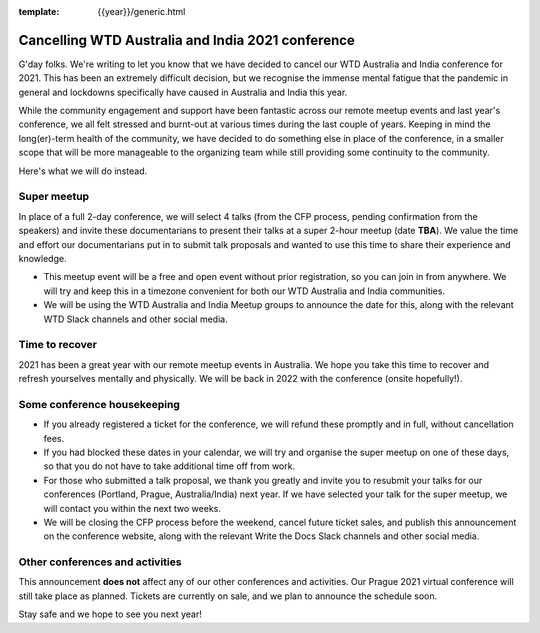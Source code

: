 :template: {{year}}/generic.html

.. post:: August 25, 2021
   :tags: {{shortcode}}-{{year}}, announcement, conference

Cancelling WTD Australia and India 2021 conference
===================================================

G'day folks. We're writing to let you know that we have decided to cancel our WTD Australia and India conference for 2021.
This has been an extremely difficult decision, but we recognise the immense mental fatigue that the pandemic in general and lockdowns specifically have caused in Australia and India this year.

While the community engagement and support have been fantastic across our remote meetup events and last year's conference, we all felt stressed and burnt-out at various times during the last couple of years.
Keeping in mind the long(er)-term health of the community, we have decided to do something else in place of the conference, in a smaller scope that will be more manageable to the organizing team while still providing some continuity to the community.

Here's what we will do instead.

Super meetup
------------

In place of a full 2-day conference, we will select 4 talks (from the CFP process, pending confirmation from the speakers) and invite these documentarians to present their talks at a super 2-hour meetup (date **TBA**). 
We value the time and effort our documentarians put in to submit talk proposals and wanted to use this time to share their experience and knowledge.

* This meetup event will be a free and open event without prior registration, so you can join in from anywhere. We will try and keep this in a timezone convenient for both our WTD Australia and India communities.
* We will be using the WTD Australia and India Meetup groups to announce the date for this, along with the relevant WTD Slack channels and other social media.

Time to recover
----------------

2021 has been a great year with our remote meetup events in Australia.
We hope you take this time to recover and refresh yourselves mentally and physically.
We will be back in 2022 with the conference (onsite hopefully!).

Some conference housekeeping
-----------------------------

* If you already registered a ticket for the conference, we will refund these promptly and in full, without cancellation fees.
* If you had blocked these dates in your calendar, we will try and organise the super meetup on one of these days, so that you do not have to take additional time off from work.
* For those who submitted a talk proposal, we thank you greatly and invite you to resubmit your talks for our conferences (Portland, Prague, Australia/India) next year. If we have selected your talk for the super meetup, we will contact you within the next two weeks.
* We will be closing the CFP process before the weekend, cancel future ticket sales, and publish this announcement on the conference website, along with the relevant Write the Docs Slack channels and other social media.

Other conferences and activities
--------------------------------
This announcement **does not** affect any of our other conferences and activities.
Our Prague 2021 virtual conference will still take place as planned. Tickets are currently on sale, and we plan to announce the schedule soon.

Stay safe and we hope to see you next year!
